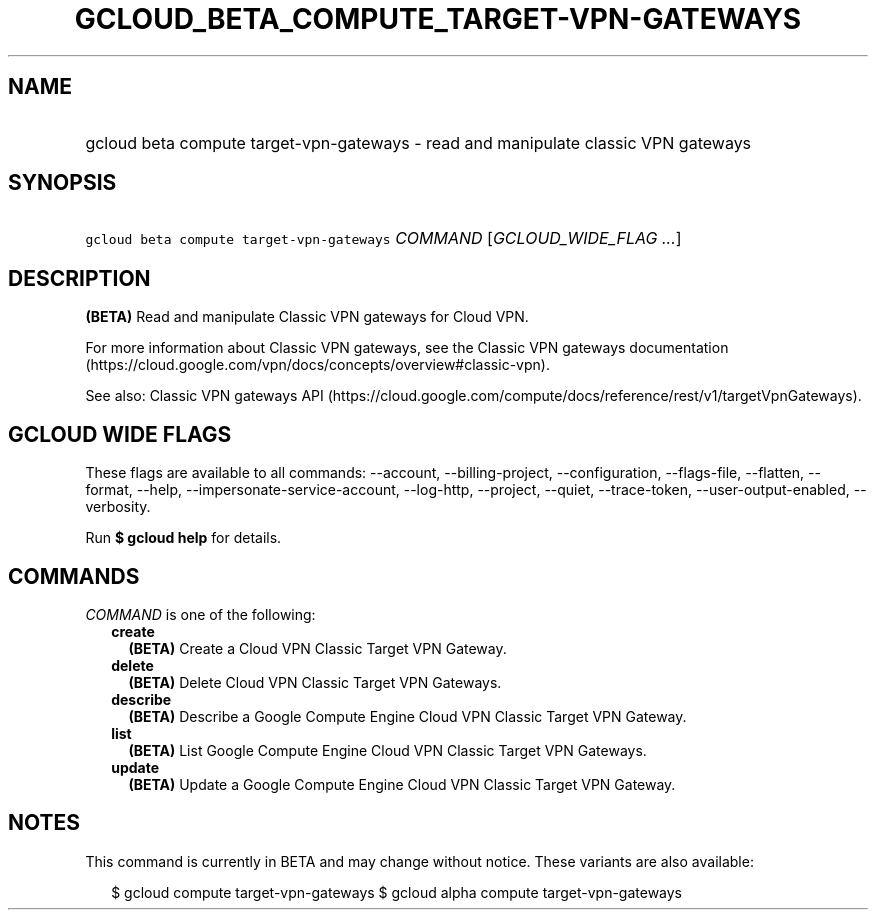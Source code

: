 
.TH "GCLOUD_BETA_COMPUTE_TARGET\-VPN\-GATEWAYS" 1



.SH "NAME"
.HP
gcloud beta compute target\-vpn\-gateways \- read and manipulate classic VPN gateways



.SH "SYNOPSIS"
.HP
\f5gcloud beta compute target\-vpn\-gateways\fR \fICOMMAND\fR [\fIGCLOUD_WIDE_FLAG\ ...\fR]



.SH "DESCRIPTION"

\fB(BETA)\fR Read and manipulate Classic VPN gateways for Cloud VPN.

For more information about Classic VPN gateways, see the Classic VPN gateways
documentation
(https://cloud.google.com/vpn/docs/concepts/overview#classic\-vpn).

See also: Classic VPN gateways API
(https://cloud.google.com/compute/docs/reference/rest/v1/targetVpnGateways).



.SH "GCLOUD WIDE FLAGS"

These flags are available to all commands: \-\-account, \-\-billing\-project,
\-\-configuration, \-\-flags\-file, \-\-flatten, \-\-format, \-\-help,
\-\-impersonate\-service\-account, \-\-log\-http, \-\-project, \-\-quiet,
\-\-trace\-token, \-\-user\-output\-enabled, \-\-verbosity.

Run \fB$ gcloud help\fR for details.



.SH "COMMANDS"

\f5\fICOMMAND\fR\fR is one of the following:

.RS 2m
.TP 2m
\fBcreate\fR
\fB(BETA)\fR Create a Cloud VPN Classic Target VPN Gateway.

.TP 2m
\fBdelete\fR
\fB(BETA)\fR Delete Cloud VPN Classic Target VPN Gateways.

.TP 2m
\fBdescribe\fR
\fB(BETA)\fR Describe a Google Compute Engine Cloud VPN Classic Target VPN
Gateway.

.TP 2m
\fBlist\fR
\fB(BETA)\fR List Google Compute Engine Cloud VPN Classic Target VPN Gateways.

.TP 2m
\fBupdate\fR
\fB(BETA)\fR Update a Google Compute Engine Cloud VPN Classic Target VPN
Gateway.


.RE
.sp

.SH "NOTES"

This command is currently in BETA and may change without notice. These variants
are also available:

.RS 2m
$ gcloud compute target\-vpn\-gateways
$ gcloud alpha compute target\-vpn\-gateways
.RE

